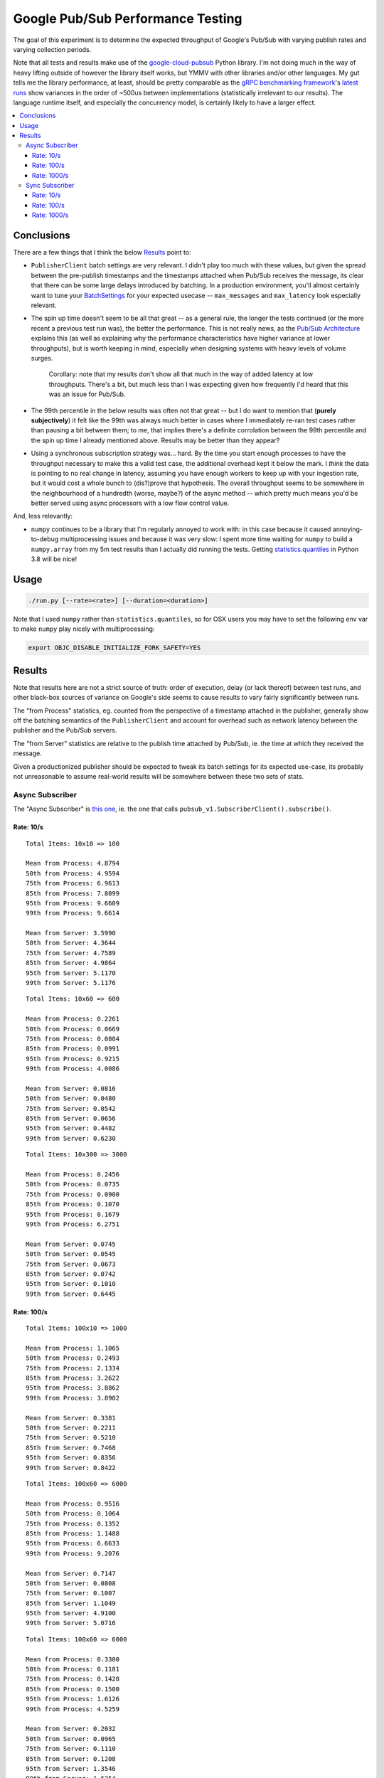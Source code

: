 Google Pub/Sub Performance Testing
==================================

The goal of this experiment is to determine the expected throughput of
Google's Pub/Sub with varying publish rates and varying collection periods.

Note that all tests and results make use of the `google-cloud-pubsub`_ Python
library. I'm not doing much in the way of heavy lifting outside of however the
library itself works, but YMMV with other libraries and/or other languages. My
gut tells me the library performance, at least, should be pretty comparable as
the `gRPC benchmarking framework`_'s
`latest runs <https://performance-dot-grpc-testing.appspot.com/explore?dashboard=5652536396611584>`_
show variances in the order of ~500us between implementations (statistically
irrelevant to our results). The language runtime itself, and especially the
concurrency model, is certainly likely to have a larger effect.

.. contents:: :local:

Conclusions
-----------

There are a few things that I think the below `Results`_ point to:

* ``PublisherClient`` batch settings are very relevant. I didn't play too much
  with these values, but given the spread between the pre-publish timestamps
  and the timestamps attached when Pub/Sub receives the message, its clear
  that there can be some large delays introduced by batching. In a production
  environment, you'll almost certainly want to tune your `BatchSettings`_ for
  your expected usecase -- ``max_messages`` and ``max_latency`` look
  especially relevant.

* The spin up time doesn't seem to be all that great -- as a general rule, the
  longer the tests continued (or the more recent a previous test run was), the
  better the performance. This is not really news, as the
  `Pub/Sub Architecture`_ explains this (as well as explaining why the
  performance characteristics have higher variance at lower throughputs), but
  is worth keeping in mind, especially when designing systems with heavy
  levels of volume surges.

    Corollary: note that my results don't show all that much in the way of
    added latency at low throughputs. There's a bit, but much less than I was
    expecting given how frequently I'd heard that this was an issue for
    Pub/Sub.

* The 99th percentile in the below results was often not that great -- but I
  do want to mention that (**purely subjectively**) it felt like the 99th was
  always much better in cases where I immediately re-ran test cases rather
  than pausing a bit between them; to me, that implies there's a definite
  corrolation between the 99th percentile and the spin up time I already
  mentioned above. Results may be better than they appear?

* Using a synchronous subscription strategy was... hard. By the time you start
  enough processes to have the throughput necessary to make this a valid test
  case, the additional overhead kept it below the mark. I *think* the data is
  pointing to no real change in latency, assuming you have enough workers to
  keep up with your ingestion rate, but it would cost a whole bunch to
  (dis?)prove that hypothesis. The overall throughput seems to be somewhere in
  the neighbourhood of a hundredth (worse, maybe?) of the async method --
  which pretty much means you'd be better served using async processors with a
  low flow control value.

And, less relevantly:

* ``numpy`` continues to be a library that I'm regularly annoyed to work with:
  in this case because it caused annoying-to-debug multiprocessing issues and
  because it was very slow: I spent more time waiting for ``numpy`` to build a
  ``numpy.array`` from my 5m test results than I actually did running the
  tests. Getting `statistics.quantiles`_ in Python 3.8 will be nice!

Usage
-----

.. code-block:: console

    ./run.py [--rate=<rate>] [--duration=<duration>]

Note that I used ``numpy`` rather than ``statistics.quantiles``, so for OSX
users you may have to set the following env var to make ``numpy`` play nicely
with multiprocessing:

.. code-block:: console

    export OBJC_DISABLE_INITIALIZE_FORK_SAFETY=YES

Results
-------

Note that results here are not a strict source of truth: order of execution,
delay (or lack thereof) between test runs, and other black-box sources of
variance on Google's side seems to cause results to vary fairly significantly
between runs.

The "from Process" statistics, eg. counted from the perspective of a timestamp
attached in the publisher, generally show off the batching semantics of the
``PublisherClient`` and account for overhead such as network latency between
the publisher and the Pub/Sub servers.

The "from Server" statistics are relative to the publish time attached by
Pub/Sub, ie. the time at which they received the message.

Given a productionized publisher should be expected to tweak its batch
settings for its expected use-case, its probably not unreasonable to assume
real-world results will be somewhere between these two sets of stats.

Async Subscriber
^^^^^^^^^^^^^^^^

The "Async Subscriber" is
`this one <https://cloud.google.com/pubsub/docs/pull#asynchronous-pull>`__,
ie. the one that calls ``pubsub_v1.SubscriberClient().subscribe()``.

Rate: 10/s
~~~~~~~~~~

::

    Total Items: 10x10 => 100

    Mean from Process: 4.8794
    50th from Process: 4.9594
    75th from Process: 6.9613
    85th from Process: 7.8099
    95th from Process: 9.6609
    99th from Process: 9.6614

    Mean from Server: 3.5990
    50th from Server: 4.3644
    75th from Server: 4.7589
    85th from Server: 4.9864
    95th from Server: 5.1170
    99th from Server: 5.1176

::

    Total Items: 10x60 => 600

    Mean from Process: 0.2261
    50th from Process: 0.0669
    75th from Process: 0.0804
    85th from Process: 0.0991
    95th from Process: 0.9215
    99th from Process: 4.0086

    Mean from Server: 0.0816
    50th from Server: 0.0480
    75th from Server: 0.0542
    85th from Server: 0.0656
    95th from Server: 0.4482
    99th from Server: 0.6230

::

    Total Items: 10x300 => 3000

    Mean from Process: 0.2456
    50th from Process: 0.0735
    75th from Process: 0.0900
    85th from Process: 0.1070
    95th from Process: 0.1679
    99th from Process: 6.2751

    Mean from Server: 0.0745
    50th from Server: 0.0545
    75th from Server: 0.0673
    85th from Server: 0.0742
    95th from Server: 0.1010
    99th from Server: 0.6445

Rate: 100/s
~~~~~~~~~~~

::

    Total Items: 100x10 => 1000

    Mean from Process: 1.1065
    50th from Process: 0.2493
    75th from Process: 2.1334
    85th from Process: 3.2622
    95th from Process: 3.8862
    99th from Process: 3.8902

    Mean from Server: 0.3381
    50th from Server: 0.2211
    75th from Server: 0.5210
    85th from Server: 0.7468
    95th from Server: 0.8356
    99th from Server: 0.8422

::

    Total Items: 100x60 => 6000

    Mean from Process: 0.9516
    50th from Process: 0.1064
    75th from Process: 0.1352
    85th from Process: 1.1488
    95th from Process: 6.6633
    99th from Process: 9.2076

    Mean from Server: 0.7147
    50th from Server: 0.0808
    75th from Server: 0.1007
    85th from Server: 1.1049
    95th from Server: 4.9100
    99th from Server: 5.0716

::

    Total Items: 100x60 => 6000

    Mean from Process: 0.3300
    50th from Process: 0.1181
    75th from Process: 0.1428
    85th from Process: 0.1500
    95th from Process: 1.6126
    99th from Process: 4.5259

    Mean from Server: 0.2032
    50th from Server: 0.0965
    75th from Server: 0.1110
    85th from Server: 0.1208
    95th from Server: 1.3546
    99th from Server: 1.6254

::

    Total Items: 100x300 => 30000

    Mean from Process: 0.1432
    50th from Process: 0.0979
    75th from Process: 0.1142
    85th from Process: 0.1242
    95th from Process: 0.1651
    99th from Process: 1.1669

    Mean from Server: 0.0970
    50th from Server: 0.0785
    75th from Server: 0.0927
    85th from Server: 0.0996
    95th from Server: 0.1248
    99th from Server: 0.7094

Rate: 1000/s
~~~~~~~~~~~~

::

    Total Items: 1000x10 => 10000

    Mean from Process: 2.1968
    50th from Process: 1.9043
    75th from Process: 3.0548
    85th from Process: 4.1311
    95th from Process: 5.1865
    99th from Process: 5.9655

    Mean from Server: 1.3679
    50th from Server: 1.2536
    75th from Server: 2.1498
    85th from Server: 2.4120
    95th from Server: 2.6666
    99th from Server: 2.8426

::

    Total Items: 1000x60 => 60000

    Mean from Process: 1.7741
    50th from Process: 0.3044
    75th from Process: 2.1688
    85th from Process: 3.7565
    95th from Process: 9.0168
    99th from Process: 12.0917

    Mean from Server: 1.0438
    50th from Server: 0.2566
    75th from Server: 1.7887
    85th from Server: 2.7374
    95th from Server: 3.9753
    99th from Server: 4.8532

::

    Total Items: 1000x60 => 60000

    Mean from Process: 0.5101
    50th from Process: 0.2784
    75th from Process: 0.3373
    85th from Process: 0.3781
    95th from Process: 1.9329
    99th from Process: 5.3234

    Mean from Server: 0.3450
    50th from Server: 0.2402
    75th from Server: 0.2934
    85th from Server: 0.3253
    95th from Server: 1.3535
    99th from Server: 1.9025

::

    Total Items: 1000x300 => 300000

    Mean from Process: 0.4057
    50th from Process: 0.2886
    75th from Process: 0.3400
    85th from Process: 0.3704
    95th from Process: 0.7481
    99th from Process: 3.3340

    Mean from Server: 0.3275
    50th from Server: 0.2411
    75th from Server: 0.2952
    85th from Server: 0.3272
    95th from Server: 0.6975
    99th from Server: 2.6061

::

    Total Items: 1000x300 => 300000

    Mean from Process: 0.5645
    50th from Process: 0.2608
    75th from Process: 0.3127
    85th from Process: 0.3488
    95th from Process: 2.6298
    99th from Process: 7.4899

    Mean from Server: 0.4782
    50th from Server: 0.2173
    75th from Server: 0.2671
    85th from Server: 0.3000
    95th from Server: 2.4839
    99th from Server: 6.2401

::

    Total Items: 1000x900 => 900000

    Mean from Process: 0.3493
    50th from Process: 0.2903
    75th from Process: 0.3361
    85th from Process: 0.3602
    95th from Process: 0.5771
    99th from Process: 2.4595

    Mean from Server: 0.2932
    50th from Server: 0.2445
    75th from Server: 0.2935
    85th from Server: 0.3167
    95th from Server: 0.4540
    99th from Server: 2.1082

Sync Subscriber
^^^^^^^^^^^^^^^

The "Sync Subscriber" is
`this one <https://cloud.google.com/pubsub/docs/pull#synchronous-pull>`__,
ie. the one that calls ``pubsub_v1.SubscriberClient().pull()``.

Rate: 10/s
~~~~~~~~~~

::

    Total Items: 10x10 => 100

    Mean from Process: 4.5895
    50th from Process: 4.3818
    75th from Process: 4.8678
    85th from Process: 6.6367
    95th from Process: 7.0220
    99th from Process: 7.2653

    Mean from Server: 3.3649
    50th from Server: 3.7212
    75th from Server: 4.1823
    85th from Server: 4.3851
    95th from Server: 4.5792
    99th from Server: 4.7379

::

    Total Items: 10x10 => 100

    Mean from Process: 8.3597
    50th from Process: 8.2513
    75th from Process: 9.4288
    85th from Process: 9.7617
    95th from Process: 10.0671
    99th from Process: 10.2071

    Mean from Server: 7.6889
    50th from Server: 7.6950
    75th from Server: 8.2705
    85th from Server: 8.4776
    95th from Server: 8.7879
    99th from Server: 8.9883

::

    Total Items: 10x60 => 600

    Mean from Process: 0.8003
    50th from Process: 0.3821
    75th from Process: 0.6029
    85th from Process: 1.5077
    95th from Process: 3.2093
    99th from Process: 6.4622

    Mean from Server: 0.6571
    50th from Server: 0.3692
    75th from Server: 0.5684
    85th from Server: 1.3247
    95th from Server: 2.6783
    99th from Server: 3.2287

::

    Total Items: 10x60 => 600

    Mean from Process: 0.5417
    50th from Process: 0.3246
    75th from Process: 0.4894
    85th from Process: 0.5944
    95th from Process: 2.1275
    99th from Process: 4.6965

    Mean from Server: 0.4210
    50th from Server: 0.3071
    75th from Server: 0.4709
    85th from Server: 0.5479
    95th from Server: 1.6345
    99th from Server: 2.1946

::

    Total Items: 10x300 => 3000

    Mean from Process: 0.4242
    50th from Process: 0.3086
    75th from Process: 0.4664
    85th from Process: 0.5417
    95th from Process: 1.3756
    99th from Process: 3.2028

    Mean from Server: 0.3766
    50th from Server: 0.2947
    75th from Server: 0.4540
    85th from Server: 0.5162
    95th from Server: 1.2125
    99th from Server: 2.5932

Rate: 100/s
~~~~~~~~~~~

::

    Total Items: 100x10 => 1000

    Mean from Process: 4.5117
    50th from Process: 3.2961
    75th from Process: 5.2452
    85th from Process: 5.8247
    95th from Process: 18.5745
    99th from Process: 18.8548

    Mean from Server: 3.7358
    50th from Server: 2.9657
    75th from Server: 3.4446
    85th from Server: 3.6759
    95th from Server: 18.5594
    99th from Server: 18.8423

::

    Total Items: 100x100 => 10000

    Mean from Process: 2.0861
    50th from Process: 0.5867
    75th from Process: 2.9041
    85th from Process: 5.1725
    95th from Process: 8.6458
    99th from Process: 12.3973

    Mean from Server: 1.6627
    50th from Server: 0.5586
    75th from Server: 2.3707
    85th from Server: 4.2897
    95th from Server: 6.1649
    99th from Server: 6.9276

::

    Total Items: 100x100 => 10000

    Mean from Process: 0.9016
    50th from Process: 0.5007
    75th from Process: 0.7477
    85th from Process: 1.6261
    95th from Process: 3.5258
    99th from Process: 6.6940

    Mean from Server: 0.7515
    50th from Server: 0.4788
    75th from Server: 0.7181
    85th from Server: 1.3203
    95th from Server: 3.0155
    99th from Server: 3.8479

::

    Total Items: 100x300 => 30000

    Mean from Process: 0.5180
    50th from Process: 0.3907
    75th from Process: 0.5729
    85th from Process: 0.6458
    95th from Process: 1.6229
    99th from Process: 4.2293

    Mean from Server: 0.4783
    50th from Server: 0.3779
    75th from Server: 0.5606
    85th from Server: 0.6330
    95th from Server: 1.4901
    99th from Server: 3.0577

Rate: 1000/s
~~~~~~~~~~~~

::

    Total Items: 1000x10 => 10000

    Mean from Process: 22.5660
    50th from Process: 22.6192
    75th from Process: 29.6938
    85th from Process: 32.7271
    95th from Process: 36.3250
    99th from Process: 52.2004

    Mean from Server: 21.5786
    50th from Server: 22.2553
    75th from Server: 29.5858
    85th from Server: 32.6861
    95th from Server: 36.2462
    99th from Server: 50.9143

::

    google.api_core.exceptions.DeadlineExceeded: 504 Deadline Exceeded
    Total Items: 1000x60 => 59444
        > Mismatched Results!

    Mean from Process: 130.5193
    50th from Process: 129.9185
    75th from Process: 164.1693
    85th from Process: 182.9924
    95th from Process: 206.4429
    99th from Process: 213.3682

    Mean from Server: 129.2830
    50th from Server: 128.5045
    75th from Server: 164.1157
    85th from Server: 182.4867
    95th from Server: 206.1908
    99th from Server: 213.0549

Yeah... this is pointless. You can go ahead and assume the rest of the results
here basically read: "haha, yeah right, don't do this".

.. _BatchSettings: https://googleapis.dev/python/pubsub/latest/publisher/index.html#batching
.. _Pub/Sub Architecture: https://cloud.google.com/pubsub/architecture
.. _google-cloud-pubsub: https://pypi.org/project/google-cloud-pubsub/
.. _statistics.quantiles: https://docs.python.org/3/library/statistics.html#statistics.quantiles
.. _gRPC benchmarking framework: https://grpc.io/docs/guides/benchmarking/
